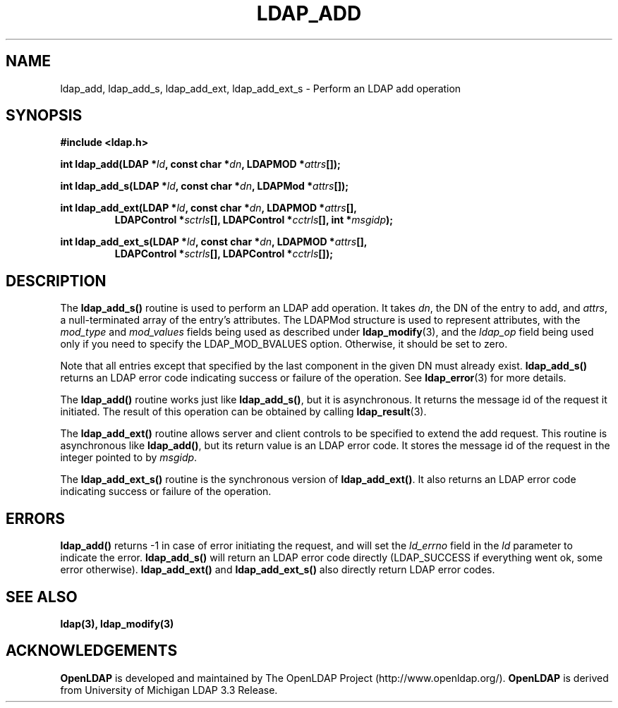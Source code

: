 .TH LDAP_ADD 3 "13 January 2002" "OpenLDAP LDVERSION"
.\" $OpenLDAP$
.\" Copyright 1998-2002 The OpenLDAP Foundation All Rights Reserved.
.\" Copying restrictions apply.  See COPYRIGHT/LICENSE.
.SH NAME
ldap_add, ldap_add_s, ldap_add_ext, ldap_add_ext_s \- Perform an LDAP add operation
.SH SYNOPSIS
.nf
.B #include <ldap.h>
.sp
.BI "int ldap_add(LDAP *" ld ", const char *" dn ", LDAPMOD *" attrs "[]);"
.sp
.BI "int ldap_add_s(LDAP *" ld ", const char *" dn ", LDAPMod *" attrs "[]);"
.sp
.BI "int ldap_add_ext(LDAP *" ld ", const char *" dn ", LDAPMOD *" attrs "[],"
.RS
.BI "LDAPControl *" sctrls "[], LDAPControl *" cctrls "[], int *" msgidp ");"
.RE
.sp
.BI "int ldap_add_ext_s(LDAP *" ld ", const char *" dn ", LDAPMOD *" attrs "[],"
.RS
.BI "LDAPControl *" sctrls "[], LDAPControl *" cctrls "[]);"
.RE
.fi
.SH DESCRIPTION
The
.B ldap_add_s()
routine is used to perform an LDAP add operation.
It takes \fIdn\fP, the DN of the entry to add, and \fIattrs\fP, a
null-terminated array of the entry's attributes.  The LDAPMod structure
is used to represent attributes, with the \fImod_type\fP and
\fImod_values\fP fields being used as described under
.BR ldap_modify (3),
and the \fIldap_op\fP field being used only if you need to specify
the LDAP_MOD_BVALUES option. Otherwise, it should be set to zero.
.LP
Note that all entries except that
specified by the last component in the given DN must already exist.
.B ldap_add_s()
returns an LDAP error code indicating success or failure
of the operation.  See
.BR ldap_error (3)
for more details.
.LP
The
.B ldap_add()
routine works just like
.BR ldap_add_s() ,
but it is asynchronous.  It returns the message id of the request it
initiated.  The result of this operation can be obtained by calling
.BR ldap_result (3).
.LP
The
.B ldap_add_ext()
routine allows server and client controls to be specified to extend
the add request. This routine is asynchronous like
.BR ldap_add() ,
but its return value is an LDAP error code.  It stores the message id
of the request in the integer pointed to
by
.IR msgidp .
.LP
The
.B ldap_add_ext_s()
routine is the synchronous version of
.BR ldap_add_ext() .
It also returns an LDAP error code indicating success or failure
of the operation.
.SH ERRORS
.B ldap_add()
returns -1 in case of error initiating the request, and
will set the \fIld_errno\fP field in the \fIld\fP parameter
to indicate the error.
.B ldap_add_s()
will return an LDAP error code
directly (LDAP_SUCCESS if everything went ok, some error otherwise).
.B ldap_add_ext()
and
.B ldap_add_ext_s()
also directly return LDAP error codes.
.SH SEE ALSO
.BR ldap(3),
.B ldap_modify(3)
.SH ACKNOWLEDGEMENTS
.B	OpenLDAP
is developed and maintained by The OpenLDAP Project (http://www.openldap.org/).
.B	OpenLDAP
is derived from University of Michigan LDAP 3.3 Release.  
